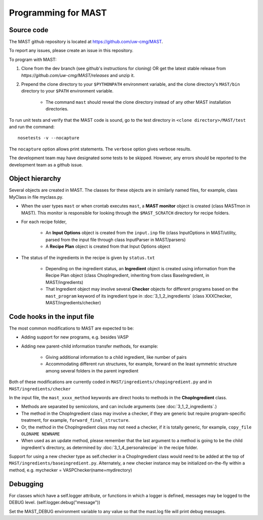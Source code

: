 #####################
Programming for MAST
#####################

=============================
Source code
=============================

The MAST github repository is located at `https://github.com/uw-cmg/MAST <https://github.com/uw-cmg/MAST>`_.

To report any issues, please create an issue in this repository.

To program with MAST:

#. Clone from the dev branch (see github's instructions for cloning) OR get the latest stable release from `https://github.com/uw-cmg/MAST/releases` and unzip it.

#. Prepend the clone directory to your ``$PYTHONPATH`` environment variable, and the clone directory's ``MAST/bin`` directory to your ``$PATH`` environment variable.

    *  The command ``mast`` should reveal the clone directory instead of any other MAST installation directories.

To run unit tests and verify that the MAST code is sound, go to the test directory in ``<clone directory>/MAST/test`` and run the command:: 

    nosetests -v --nocapture

The ``nocapture`` option allows print statements.
The ``verbose`` option gives verbose results.

The development team may have designated some tests to be skipped. However, any errors should be reported to the development team as a github issue.

================================
Object hierarchy
================================

Several objects are created in MAST. The classes for these objects are in similarly named files, for example, class MyClass in file myclass.py.

* When the user types ``mast`` or when crontab executes ``mast``, a **MAST monitor** object is created (class MASTmon in MAST). This monitor is responsible for looking through the ``$MAST_SCRATCH`` directory for recipe folders.

* For each recipe folder, 

    * An **Input Options** object is created from the ``input.inp`` file (class InputOptions in MAST/utility, parsed from the input file through class InputParser in MAST/parsers)

    * A **Recipe Plan** object is created from that Input Options object

* The status of the ingredients in the recipe is given by ``status.txt``

    * Depending on the ingredient status, an **Ingredient** object is created using information from the Recipe Plan object (class ChopIngredient, inheriting from class BaseIngredient, in MAST/ingredients)

    * That Ingredient object may involve several **Checker** objects for different programs based on the ``mast_program`` keyword of its ingredient type in :doc:`3_1_2_ingredients` (class XXXChecker, MAST/ingredients/checker)


================================
Code hooks in the input file
================================

The most common modifications to MAST are expected to be:

* Adding support for new programs, e.g. besides VASP

* Adding new parent-child information transfer methods, for example:

    * Giving additional information to a child ingredient, like number of pairs
    
    * Accommodating different run structures, for example, forward on the least symmetric structure among several folders in the parent ingredient

Both of these modifications are currently coded in ``MAST/ingredients/chopingredient.py`` and in ``MAST/ingredients/checker``

In the input file, the ``mast_xxxx_method`` keywords are direct hooks to methods in the **ChopIngredient** class. 

* Methods are separated by semicolons, and can include arguments (see :doc:`3_1_2_ingredients`.)

* The method in the ChopIngredient class may involve a checker, if they are generic but require program-specific treatment, for example, ``forward_final_structure``.

* Or, the method in the ChopIngredient class may not need a checker, if it is totally generic, for example, ``copy_file OLDNAME NEWNAME``

* When used as an update method, please remember that the last argument to a method is going to be the child ingredient's directory, as determined by :doc:`3_1_4_personalrecipe` in the recipe folder.

Support for using a new checker type as self.checker in a ChopIngredient class would need to be added at the top of ``MAST/ingredients/baseingredient.py``.
Alternately, a new checker instance may be initialized on-the-fly within a method, e.g. mychecker = VASPChecker(name=mydirectory)

=========================
Debugging
=========================

For classes which have a self.logger attribute, or functions in which a logger is defined, messages may be logged to the DEBUG level. (self.logger.debug("message"))

Set the MAST_DEBUG environment variable to any value so that the mast.log file will print debug messages.
